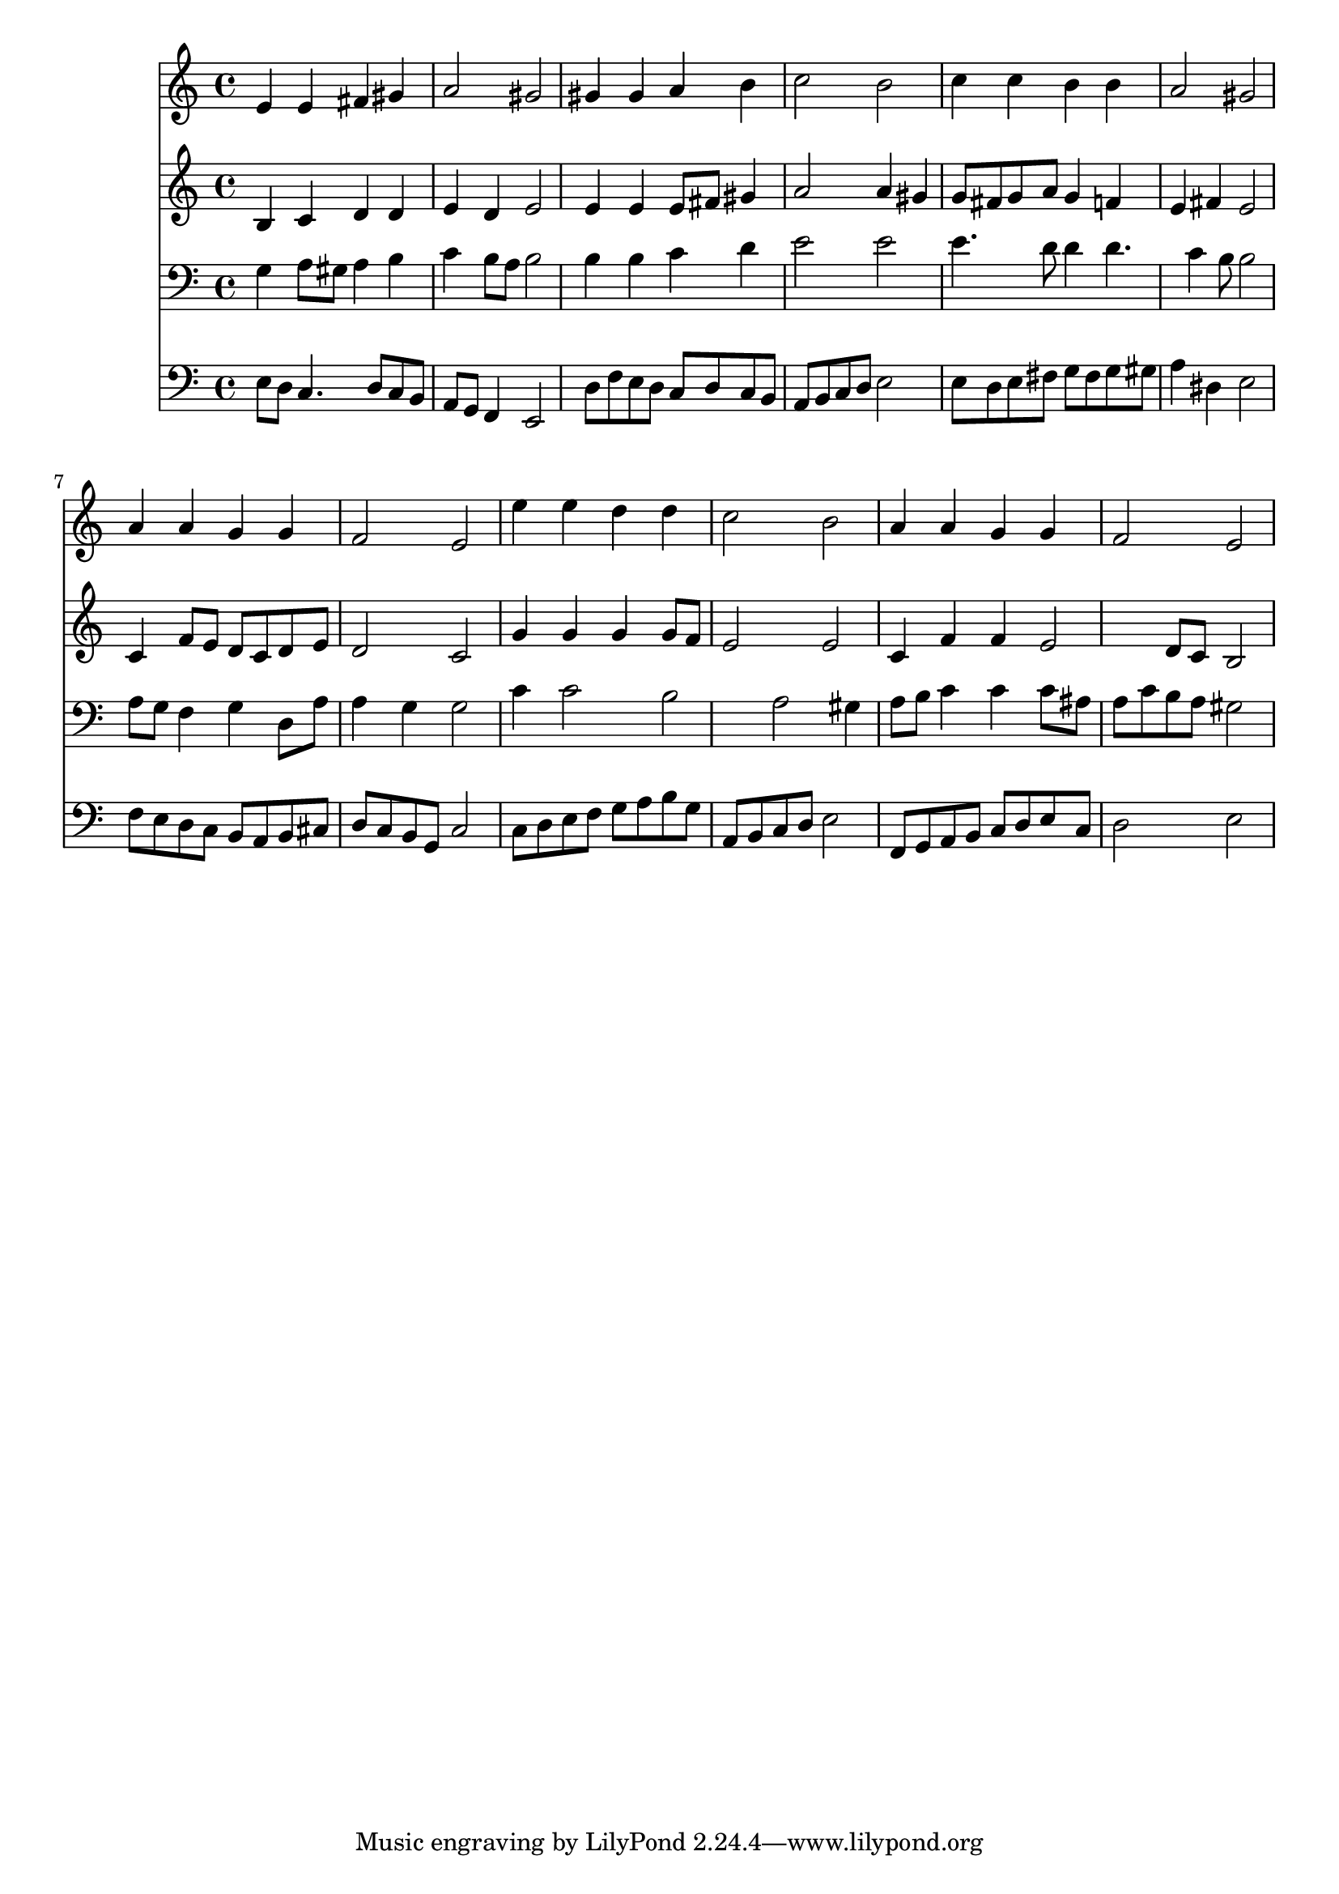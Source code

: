 % Lily was here -- automatically converted by /usr/local/lilypond/usr/bin/midi2ly from 033700b_.mid
\version "2.10.0"


trackAchannelA =  {
  
  \time 4/4 
  

  \key a \minor
  
  \tempo 4 = 96 
  
}

trackA = <<
  \context Voice = channelA \trackAchannelA
>>


trackBchannelA = \relative c {
  
  % [SEQUENCE_TRACK_NAME] Instrument 1
  e'4 e fis gis |
  % 2
  a2 gis |
  % 3
  gis4 gis a b |
  % 4
  c2 b |
  % 5
  c4 c b b |
  % 6
  a2 gis |
  % 7
  a4 a g g |
  % 8
  f2 e |
  % 9
  e'4 e d d |
  % 10
  c2 b |
  % 11
  a4 a g g |
  % 12
  f2 e |
  % 13
  
}

trackB = <<
  \context Voice = channelA \trackBchannelA
>>


trackCchannelA =  {
  
  % [SEQUENCE_TRACK_NAME] Instrument 2
  
}

trackCchannelB = \relative c {
  b'4 c d d |
  % 2
  e d e2 |
  % 3
  e4 e e8 fis gis4 |
  % 4
  a2 a4 gis |
  % 5
  g8 fis g a g4 f |
  % 6
  e fis e2 |
  % 7
  c4 f8 e d c d e |
  % 8
  d2 c |
  % 9
  g'4 g g g8 f |
  % 10
  e2 e |
  % 11
  c4 f f e2 d8 c b2 |
  % 13
  
}

trackC = <<
  \context Voice = channelA \trackCchannelA
  \context Voice = channelB \trackCchannelB
>>


trackDchannelA =  {
  
  % [SEQUENCE_TRACK_NAME] Instrument 3
  
}

trackDchannelB = \relative c {
  g'4 a8 gis a4 b |
  % 2
  c b8 a b2 |
  % 3
  b4 b c d |
  % 4
  e2 e |
  % 5
  e4. d8 d4 d4. c4 b8 b2 |
  % 7
  a8 g f4 g d8 a' |
  % 8
  a4 g g2 |
  % 9
  c4 c2 b a gis4 |
  % 11
  a8 b c4 c c8 ais |
  % 12
  a c b a gis2 |
  % 13
  
}

trackD = <<

  \clef bass
  
  \context Voice = channelA \trackDchannelA
  \context Voice = channelB \trackDchannelB
>>


trackEchannelA =  {
  
  % [SEQUENCE_TRACK_NAME] Instrument 4
  
}

trackEchannelB = \relative c {
  e8 d c4. d8 c b |
  % 2
  a g f4 e2 |
  % 3
  d'8 f e d c d c b |
  % 4
  a b c d e2 |
  % 5
  e8 d e fis g fis g gis |
  % 6
  a4 dis, e2 |
  % 7
  f8 e d c b a b cis |
  % 8
  d c b g c2 |
  % 9
  c8 d e f g a b g |
  % 10
  a, b c d e2 |
  % 11
  f,8 g a b c d e c |
  % 12
  d2 e |
  % 13
  
}

trackE = <<

  \clef bass
  
  \context Voice = channelA \trackEchannelA
  \context Voice = channelB \trackEchannelB
>>


\score {
  <<
    \context Staff=trackB \trackB
    \context Staff=trackC \trackC
    \context Staff=trackD \trackD
    \context Staff=trackE \trackE
  >>
}
